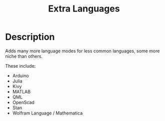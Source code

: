 #+TITLE: Extra Languages
#+HTML_HEAD_EXTRA: <link rel="stylesheet" type="text/css" href="../../../css/readtheorg.css" />

* Table of Contents                                         :TOC_4_org:noexport:
 - [[Description][Description]]

* Description

Adds many more language modes for less common languages, some more niche than others.

These include:
- Arduino
- Julia
- Kivy
- MATLAB
- QML
- OpenScad
- Stan
- Wolfram Language / Mathematica
